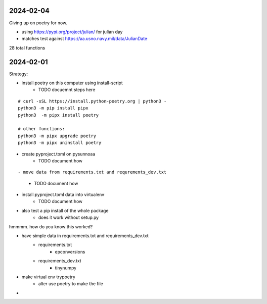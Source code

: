 2024-02-04
==========

Giving up on poetry for now.

- using https://pypi.org/project/julian/ for julian day
- matches test against https://aa.usno.navy.mil/data/JulianDate

28 total functions

2024-02-01
==========

Strategy:

- install poetry on this computer using install-script
    - TODO docuemnt steps here

::

    # curl -sSL https://install.python-poetry.org | python3 -
    python3 -m pip install pipx
    python3  -m pipx install poetry

    # other functions:
    python3 -m pipx upgrade poetry
    python3 -m pipx uninstall poetry

- create pyproject.toml on pysunnoaa
    - TODO document how

::

    
- move data from requirements.txt and requrements_dev.txt
    - TODO document how
- install pyproject.toml data into virtualenv
    - TODO document how
- also test a pip install of the whole package
    - does it work without setup.py

hmmmm. how do you know this worked?

- have simple data in requirements.txt and requirements_dev.txt
    - requirements.txt
        - epconversions
    - requirements_dev.txt
        - tinynumpy
- make virtual env trypoetry
    - alter use poetry to make the file
-  
